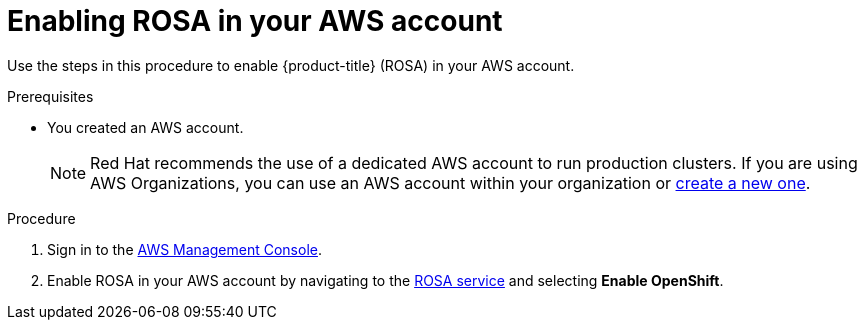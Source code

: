 // Module included in the following assemblies:
//
// * rosa_getting_started/rosa-getting-started.adoc

[id="rosa-getting-started-enable-rosa_{context}"]
= Enabling ROSA in your AWS account

Use the steps in this procedure to enable {product-title} (ROSA) in your AWS account.

.Prerequisites

* You created an AWS account.
+
[NOTE]
====
Red Hat recommends the use of a dedicated AWS account to run production clusters. If you are using AWS Organizations, you can use an AWS account within your organization or link:https://docs.aws.amazon.com/organizations/latest/userguide/orgs_manage_accounts_create.html#orgs_manage_accounts_create-new[create a new one].
====

.Procedure

. Sign in to the https://console.aws.amazon.com/rosa/home[AWS Management Console].

. Enable ROSA in your AWS account by navigating to the link:https://console.aws.amazon.com/rosa/home[ROSA service] and selecting *Enable OpenShift*.
